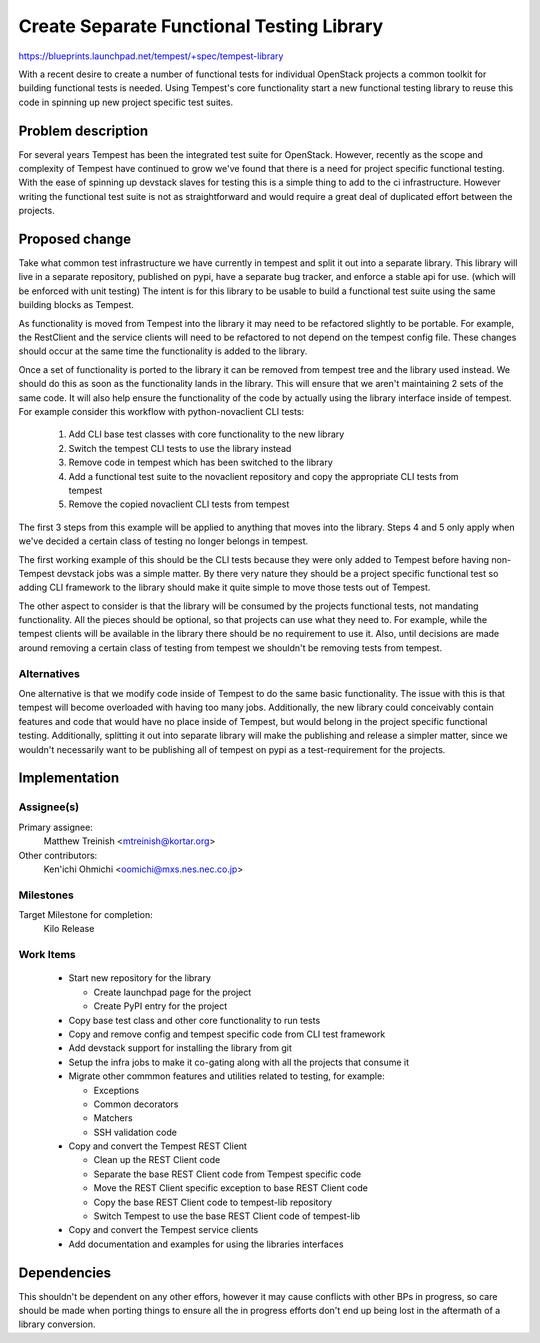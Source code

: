 ..
 This work is licensed under a Creative Commons Attribution 3.0 Unported
 License.
 http://creativecommons.org/licenses/by/3.0/legalcode

..

===========================================
 Create Separate Functional Testing Library
===========================================

https://blueprints.launchpad.net/tempest/+spec/tempest-library


With a recent desire to create a number of functional tests for individual
OpenStack projects a common toolkit for building functional tests is needed.
Using Tempest's core functionality start a new functional testing library to
reuse this code in spinning up new project specific test suites.

Problem description
===================

For several years Tempest has been the integrated test suite for OpenStack.
However, recently as the scope and complexity of Tempest have continued to grow
we've found that there is a need for project specific functional testing. With
the ease of spinning up devstack slaves for testing this is a simple thing to
add to the ci infrastructure. However writing the functional test suite is not
as straightforward and would require a great deal of duplicated effort between
the projects.

Proposed change
===============

Take what common test infrastructure we have currently in tempest and split it
out into a separate library. This library will live in a separate repository,
published on pypi, have a separate bug tracker, and enforce a stable api for
use. (which will be enforced with unit testing) The intent is for this library
to be usable to build a functional test suite using the same building blocks as
Tempest.

As functionality is moved from Tempest into the library it may need to be
refactored slightly to be portable. For example, the RestClient and the service
clients will need to be refactored to not depend on the tempest config file.
These changes should occur at the same time the functionality is added to the
library.

Once a set of functionality is ported to the library it can be removed from
tempest tree and the library used instead. We should do this as soon as the
functionality lands in the library. This will ensure that we aren't maintaining
2 sets of the same code. It will also help ensure the functionality of the code
by actually using the library interface inside of tempest. For example consider
this workflow with python-novaclient CLI tests:

 #. Add CLI base test classes with core functionality to the new library
 #. Switch the tempest CLI tests to use the library instead
 #. Remove code in tempest which has been switched to the library
 #. Add a functional test suite to the novaclient repository and copy the 
    appropriate CLI tests from tempest
 #. Remove the copied novaclient CLI tests from tempest

The first 3 steps from this example will be applied to anything that moves into
the library. Steps 4 and 5 only apply when we've decided a certain class of
testing no longer belongs in tempest.

The first working example of this should be the CLI tests because they were only
added to Tempest before having non-Tempest devstack jobs was a simple matter. By
there very nature they should be a project specific functional test so adding
CLI framework to the library should make it quite simple to move those tests out
of Tempest.

The other aspect to consider is that the library will be consumed by the
projects functional tests, not mandating functionality. All the pieces should
be optional, so that projects can use what they need to. For example, while the
tempest clients will be available in the library there should be no requirement
to use it. Also, until decisions are made around removing a certain class of
testing from tempest we shouldn't be removing tests from tempest.

Alternatives
------------

One alternative is that we modify code inside of Tempest to do the same basic
functionality. The issue with this is that tempest will become overloaded with
having too many jobs. Additionally, the new library could conceivably contain
features and code that would have no place inside of Tempest, but would belong
in the project specific functional testing. Additionally, splitting it out into
separate library will make the publishing and release a simpler matter, since
we wouldn't necessarily want to be publishing all of tempest on pypi as a
test-requirement for the projects.

Implementation
==============

Assignee(s)
-----------

Primary assignee:
  Matthew Treinish <mtreinish@kortar.org>

Other contributors:
  Ken'ichi Ohmichi <oomichi@mxs.nes.nec.co.jp>

Milestones
----------

Target Milestone for completion:
  Kilo Release

Work Items
----------

 * Start new repository for the library

   * Create launchpad page for the project
   * Create PyPI entry for the project

 * Copy base test class and other core functionality to run tests
 * Copy and remove config and tempest specific code from CLI test framework
 * Add devstack support for installing the library from git
 * Setup the infra jobs to make it co-gating along with all the projects that
   consume it
 * Migrate other commmon features and utilities related to testing, for example:

   * Exceptions
   * Common decorators
   * Matchers
   * SSH validation code

 * Copy and convert the Tempest REST Client

   * Clean up the REST Client code
   * Separate the base REST Client code from Tempest specific code
   * Move the REST Client specific exception to base REST Client code
   * Copy the base REST Client code to tempest-lib repository
   * Switch Tempest to use the base REST Client code of tempest-lib

 * Copy and convert the Tempest service clients
 * Add documentation and examples for using the libraries interfaces

Dependencies
============

This shouldn't be dependent on any other effors, however it may cause conflicts
with other BPs in progress, so care should be made when porting things to ensure
all the in progress efforts don't end up being lost in the aftermath of a
library conversion.
